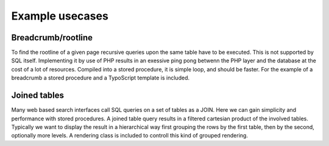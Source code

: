 Example usecases
================

Breadcrumb/rootline
-------------------

To find the rootline of a given page recursive queries upon the same table have to be executed.
This is not supported by SQL itself. Implementing it by use of PHP results in an exessive ping
pong betwenn the PHP layer and the database at the cost of a lot of resources.  Compiled into a 
stored procedure, it is simple loop, and should be faster. For the example of a breadcrumb a
stored procedure and a TypoScript template is included.

Joined tables
-------------

Many web based search interfaces call SQL queries on a set of tables as a JOIN. Here we can 
gain simplicity and performance with stored procedures.  A joined table query results in a 
filtered cartesian product of the involved tables. Typically we want to display the result 
in a hierarchical way first grouping the rows by the first table, then by the second, optionally 
more levels. A rendering class is included to controll this kind of grouped rendering. 

